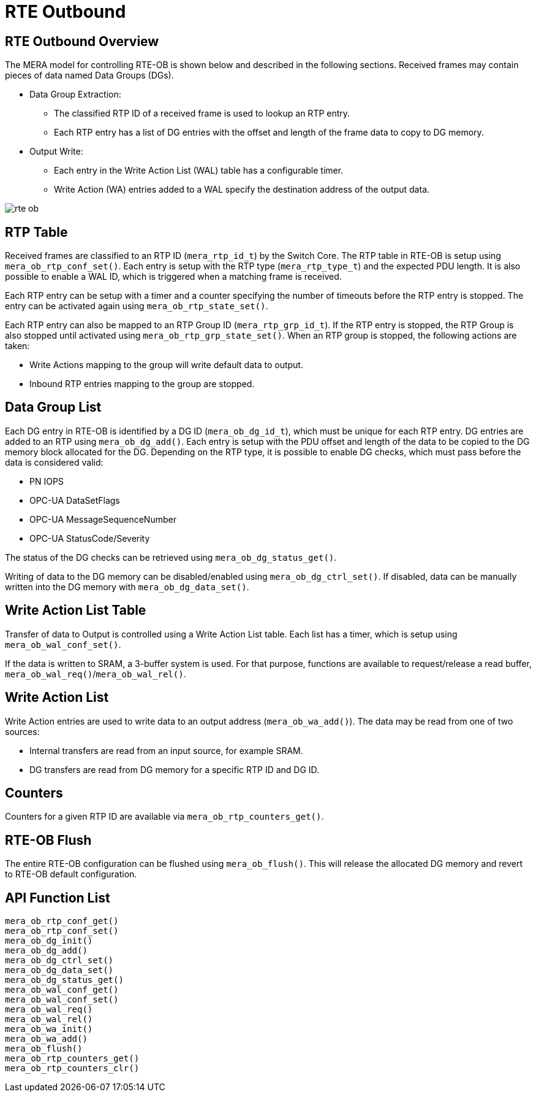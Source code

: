 // Copyright (c) 2004-2020 Microchip Technology Inc. and its subsidiaries.
// SPDX-License-Identifier: MIT

:sectnumlevels: 5
:toclevels: 5

= RTE Outbound

== RTE Outbound Overview

The MERA model for controlling RTE-OB is shown below and described in the following
sections. Received frames may contain pieces of data named Data Groups (DGs).

* Data Group Extraction:
** The classified RTP ID of a received frame is used to lookup an RTP entry.
** Each RTP entry has a list of DG entries with the offset and length of the frame
data to copy to DG memory.
* Output Write:
** Each entry in the Write Action List (WAL) table has a configurable timer.
** Write Action (WA) entries added to a WAL specify the destination address of the output
data.

image::./rte_ob.svg[align=center]

== RTP Table
Received frames are classified to an RTP ID (`mera_rtp_id_t`) by the Switch Core.
The RTP table in RTE-OB is setup using `mera_ob_rtp_conf_set()`. Each entry is setup with
the RTP type (`mera_rtp_type_t`) and the expected PDU length. It is also possible to enable
a WAL ID, which is triggered when a matching frame is received.

Each RTP entry can be setup with a timer and a counter specifying the number of timeouts
before the RTP entry is stopped. The entry can be activated again using `mera_ob_rtp_state_set()`.

Each RTP entry can also be mapped to an RTP Group ID (`mera_rtp_grp_id_t`). If the RTP entry
is stopped, the RTP Group is also stopped until activated using `mera_ob_rtp_grp_state_set()`. 
When an RTP group is stopped, the following actions are taken:

* Write Actions mapping to the group will write default data to output.
* Inbound RTP entries mapping to the group are stopped.

== Data Group List
Each DG entry in RTE-OB is identified by a DG ID (`mera_ob_dg_id_t`), which must be unique
for each RTP entry. DG entries are added to an RTP using `mera_ob_dg_add()`. Each entry is
setup with the PDU offset and length of the data to be copied to the DG memory block 
allocated for the DG. Depending on the RTP type, it is possible to enable DG checks, which
must pass before the data is considered valid:

* PN IOPS
* OPC-UA DataSetFlags
* OPC-UA MessageSequenceNumber
* OPC-UA StatusCode/Severity

The status of the DG checks can be retrieved using `mera_ob_dg_status_get()`.

Writing of data to the DG memory can be disabled/enabled using `mera_ob_dg_ctrl_set()`.
If disabled, data can be manually written into the DG memory with `mera_ob_dg_data_set()`.

== Write Action List Table
Transfer of data to Output is controlled using a Write Action List table. Each list has a
timer, which is setup using `mera_ob_wal_conf_set()`.

If the data is written to SRAM, a 3-buffer system is used. For that purpose, functions are
available to request/release a read buffer, `mera_ob_wal_req()`/`mera_ob_wal_rel()`.

== Write Action List
Write Action entries are used to write data to an output address (`mera_ob_wa_add()`). The 
data may be read from one of two sources:

* Internal transfers are read from an input source, for example SRAM.
* DG transfers are read from DG memory for a specific RTP ID and DG ID.

// AWN-COMMENT: This mean that a WAL-entry can not read only a portion of a DG,
// or two DGs in one go. Why this limitation?
//
// AWN-COMMENT: Why not just add DG-MEMORY in mera_io_intf_t?

== Counters
Counters for a given RTP ID are available via `mera_ob_rtp_counters_get()`.

== RTE-OB Flush
The entire RTE-OB configuration can be flushed using `mera_ob_flush()`. This will release
the allocated DG memory and revert to RTE-OB default configuration.

== API Function List
`mera_ob_rtp_conf_get()` +
`mera_ob_rtp_conf_set()` +
`mera_ob_dg_init()` +
`mera_ob_dg_add()` +
`mera_ob_dg_ctrl_set()` +
`mera_ob_dg_data_set()` +
`mera_ob_dg_status_get()` +
`mera_ob_wal_conf_get()` +
`mera_ob_wal_conf_set()` +
`mera_ob_wal_req()` +
`mera_ob_wal_rel()` +
`mera_ob_wa_init()` +
`mera_ob_wa_add()` +
`mera_ob_flush()` +
`mera_ob_rtp_counters_get()` +
`mera_ob_rtp_counters_clr()`
